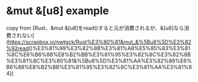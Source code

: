 * &mut &[u8] example
:PROPERTIES:
:CUSTOM_ID: mut-u8-example
:END:
copy from [Rust、&mut
&[u8]をread()すると元が消費されるが、&[u8]なら消費されない](https://scrapbox.io/nwtgck/Rust%E3%80%81&mut_&%5Bu8%5D%E3%82%92read()%E3%81%99%E3%82%8B%E3%81%A8%E5%85%83%E3%81%8C%E6%B6%88%E8%B2%BB%E3%81%95%E3%82%8C%E3%82%8B%E3%81%8C%E3%80%81&%5Bu8%5D%E3%81%AA%E3%82%89%E6%B6%88%E8%B2%BB%E3%81%95%E3%82%8C%E3%81%AA%E3%81%84](
